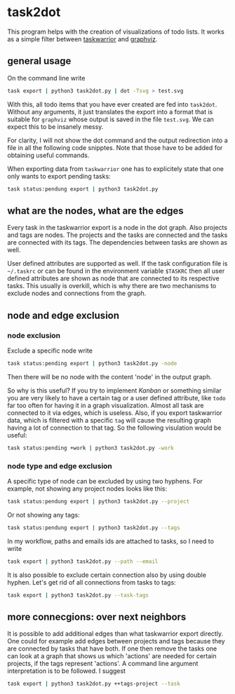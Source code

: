* task2dot

  This program helps with the creation of visualizations of todo
  lists. It works as a simple filter between [[https://github.com/taskwarrior/task][taskwarrior]] and [[http://www.graphviz.org/][graphviz]].

** general usage

   On the command line write
   #+BEGIN_SRC sh
   task export | python3 task2dot.py | dot -Tsvg > test.svg
   #+END_SRC

   With this, all todo items that you have ever created are fed into
   =task2dot=. Without any arguments, it just translates the export
   into a format that is suitable for =graphviz= whose output is saved
   in the file =test.svg=. We can expect this to be insanely messy.

   For clarity, I will not show the dot command and the output
   redirection into a file in all the following code snipptes. Note
   that those have to be added for obtaining useful commands.

   When exporting data from =taskwarrior= one has to explicitely state
   that one only wants to export pending tasks:
   #+BEGIN_SRC sh
   task status:pendung export | python3 task2dot.py
   #+END_SRC

** what are the nodes, what are the edges

   Every task in the taskwarrior export is a node in the dot
   graph. Also projects and tags are nodes. The projects and the tasks
   are connected and the tasks are connected with its tags. The
   dependencies between tasks are shown as well.

   User defined attributes are supported as well. If the task
   configuration file is =~/.taskrc= or can be found in the environment
   variable =$TASKRC= then all user defined attributes are shown as node
   that are connected to its respective tasks. This usually is
   overkill, which is why there are two mechanisms to exclude nodes
   and connections from the graph.

** node and edge exclusion

*** node exclusion

    Exclude a specific node write
    #+BEGIN_SRC sh
    task status:pending export | python3 task2dot.py -node
    #+END_SRC
    Then there will be no node with the content 'node' in the output
    graph.

    So why is this useful? If you try to implement /Kanban/ or something
    similar you are very likely to have a certain tag or a user
    defined attribute, like =todo= far too often for having it in a
    graph visualization. Almost all task are connected to it via
    edges, which is useless. Also, if you export taskwarrior data,
    which is filtered with a specific =tag= will cause the resulting
    graph having a lot of connection to that tag. So the following
    visulation would be useful:
    #+BEGIN_SRC sh
    task status:pending +work | python3 task2dot.py -work
    #+END_SRC

*** node type and edge exclusion

    A specific type of node can be excluded by using two hyphens. For
    example, not showing any project nodes looks like this:
    #+BEGIN_SRC sh
    task status:pendung export | python3 task2dot.py --project
    #+END_SRC
    Or not showing any tags:
    #+BEGIN_SRC sh
    task status:pendung export | python3 task2dot.py --tags    
    #+END_SRC

    In my workflow, paths and emails ids are attached to tasks, so I
    need to write
    #+BEGIN_SRC sh
    task export | python3 task2dot.py --path --email
    #+END_SRC

    It is also possible to exclude certain connection also by using
    double hyphen. Let's get rid of all connections from tasks to
    tags:
    #+BEGIN_SRC sh
    task export | python3 task2dot.py --task-tags
    #+END_SRC


** more connecgions: over next neighbors

   It is possible to add additional edges than what taskwarrior export
   directly. One could for example add edges between projects and tags
   because they are connected by tasks that have both. If one then
   remove the tasks one can look at a graph that shows us which
   'actions' are needed for certain projects, if the tags represent
   'actions'. A command line argument interpretation is to be
   followed. I suggest
   #+BEGIN_SRC sh
   task export | python3 task2dot.py ++tags-project --task
   #+END_SRC
